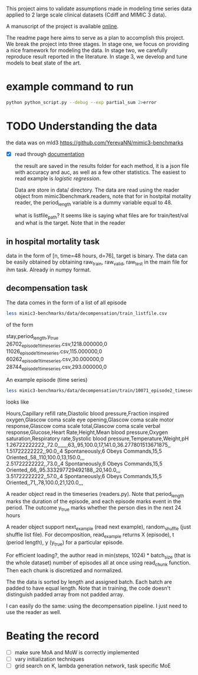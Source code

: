 This project aims to validate assumptions made in modeling time series data
applied to 2 large scale clinical datasets (Cdiff and MIMIC 3 data).

A manuscript of the project is available [[https://www.overleaf.com/project/5bbe17c8bf45364f015ded68][online]].

The readme page here aims to serve as a plan to accomplish this project. We
break the project into three stages. In stage one, we focus on providing a nice
framework for modeling the data. In stage two, we carefully reproduce result
reported in the literature. In stage 3, we develop and tune models to beat state of the
art.

* example command to run

  #+BEGIN_SRC bash
  python python_script.py --debug --exp partial_sum 2>error
  #+END_SRC

* TODO Understanding the data
  
  the data was on mld3
  https://github.com/YerevaNN/mimic3-benchmarks

  - [X] read through [[./mimic3/README.md][documentation]]
    
    the result are saved in the results folder for each method, it is a json
    file with accuracy and auc, as well as a few other statistics. The easiest
    to read example is [[mimic3models/in_hospital_mortality/logistic/][logistic regression]]. 

    Data are store in data/ directory. The data are read using the reader object
    from mimic3benchmark.readers, note that for in hostpital motality reader,
    the period_length variable is a dummy variable equal to 48. 

    what is listfile_path?
    It seems like is saying what files are for train/test/val and what is the
    target. Note that in the reader 

** in hospital mortality task
   
   data in the form of [n, time=48 hours, d=76], target is binary. The data can
   be easily obtained by obtaining raw_train, raw_valid, raw_test in the main
   file for ihm task. Already in numpy format.

** decompensation task

   The data comes in the form of a list of all episode
   #+BEGIN_SRC bash
   less mimic3-benchmarks/data/decompensation/train_listfile.csv 
   #+END_SRC
   of the form
   #+BEGIN_VERSE
   stay,period_length,y_true
   26702_episode1_timeseries.csv,1218.000000,0
   11026_episode1_timeseries.csv,115.000000,0
   60262_episode1_timeseries.csv,30.000000,0
   28744_episode1_timeseries.csv,293.000000,0
   #+END_VERSE
   
   An example episode (time series)
   #+BEGIN_SRC bash
   less mimic3-benchmarks/data/decompensation/train/10071_episode2_timeseries.csv   
   #+END_SRC
   looks like 
   #+BEGIN_VERSE
   Hours,Capillary refill rate,Diastolic blood pressure,Fraction inspired oxygen,Glascow coma scale eye opening,Glascow coma scale motor response,Glascow coma scale total,Glascow coma scale verbal response,Glucose,Heart Rate,Height,Mean blood pressure,Oxygen saturation,Respiratory rate,Systolic blood pressure,Temperature,Weight,pH
   1.26722222222,,72.0,,,,,,,63,,95,100.0,17,141.0,36.277801513671875,,
   1.51722222222,,90.0,,4 Spontaneously,6 Obeys Commands,15,5 Oriented,,58,,110,100.0,13,150.0,,,
   2.51722222222,,73.0,,4 Spontaneously,6 Obeys Commands,15,5 Oriented,,66,,95.333297729492188,,20,140.0,,,
   3.51722222222,,57.0,,4 Spontaneously,6 Obeys Commands,15,5 Oriented,,71,,78,100.0,21,120.0,,,
   #+END_VERSE
   
   A reader object read in the timeseries (readers.py). Note that period_length
   marks the duration of the episode, and each episode marks event in the
   period. The outcome y_true marks whether the person dies in the next 24 hours

   A reader object support next_example (read next example), random_shuffle (just shuffle list
   file). For decomposition, read_example returns X (episode), t (period
   length), y (y_true) for a particular episode.

   For efficient loading?, the author read in min(steps, 1024) * batch_size
   (that is the whole dataset) number of episodes all at once using read_chunk
   function. Then each chunk is discretized and normalized.

   The the data is sorted by length and assigned batch. Each batch are padded to
   have equal length. Note that in training, the code doesn't distinguish padded
   array from not padded array. 

   I can easily do the same: using the decompensation pipeline. I just need to
   use the reader as well.


   
* Beating the record
  
  - [ ] make sure MoA and MoW is correctly implemented
  - [ ] vary initialization techniques
  - [ ] grid search on K, lambda generation network, task specific MoE 

